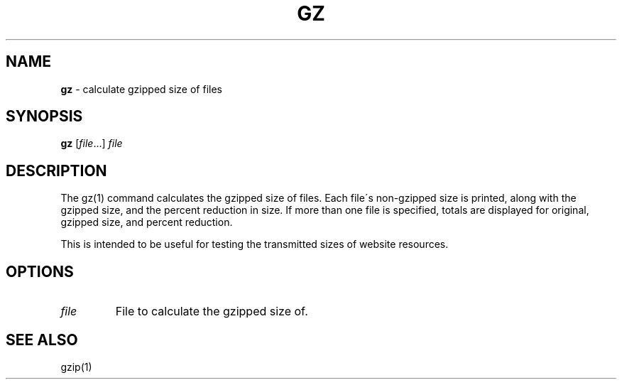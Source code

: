 .\" generated with Ronn/v0.7.3
.\" http://github.com/rtomayko/ronn/tree/0.7.3
.
.TH "GZ" "1" "August 2016" "" "Jessica Stokes' Dotfiles"
.
.SH "NAME"
\fBgz\fR \- calculate gzipped size of files
.
.SH "SYNOPSIS"
\fBgz\fR [\fIfile\fR\.\.\.] \fIfile\fR
.
.SH "DESCRIPTION"
The gz(1) command calculates the gzipped size of files\. Each file\'s non\-gzipped size is printed, along with the gzipped size, and the percent reduction in size\. If more than one file is specified, totals are displayed for original, gzipped size, and percent reduction\.
.
.P
This is intended to be useful for testing the transmitted sizes of website resources\.
.
.SH "OPTIONS"
.
.TP
\fIfile\fR
File to calculate the gzipped size of\.
.
.SH "SEE ALSO"
gzip(1)
